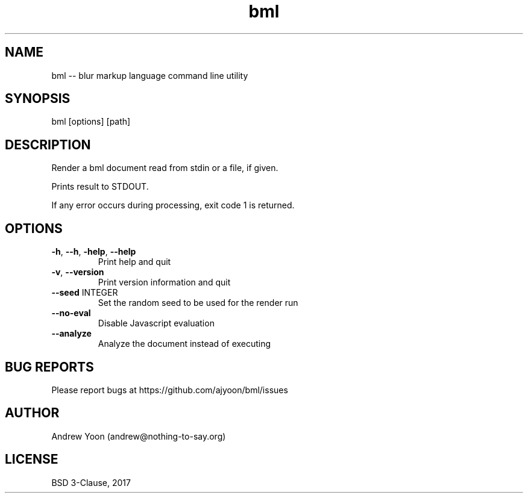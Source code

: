 .TH bml 1 "2019" "bml"

.SH NAME
bml \-\- blur markup language command line utility

.SH SYNOPSIS
bml [options] [path]

.SH DESCRIPTION
Render a bml document read from stdin or a file, if given.

Prints result to STDOUT.

If any error occurs during processing, exit code 1 is returned.

.SH OPTIONS
.TP
.BR \-h ", " \-\-h ", " \-help ", " \-\-help
Print help and quit

.TP
.BR \-v ", " \-\-version
Print version information and quit

.TP
.BR \-\-seed " INTEGER"
Set the random seed to be used for the render run

.TP
.BR \-\-no\-eval
Disable Javascript evaluation

.TP
.BR \-\-analyze
Analyze the document instead of executing

.SH BUG REPORTS
Please report bugs at https://github.com/ajyoon/bml/issues

.SH AUTHOR
Andrew Yoon (andrew@nothing-to-say.org)

.SH LICENSE
BSD 3-Clause, 2017
